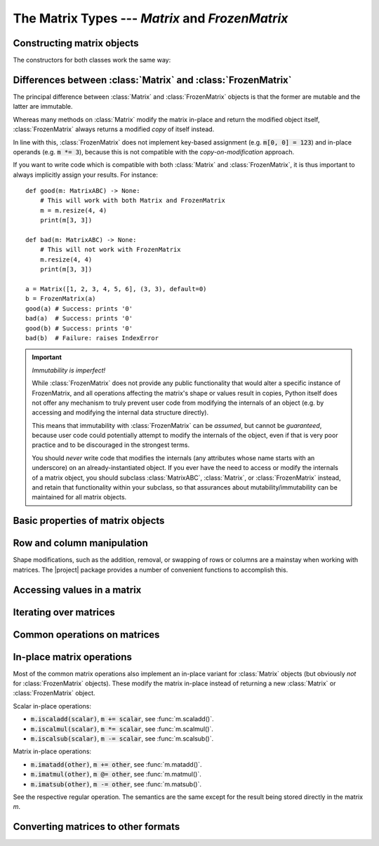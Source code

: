 The Matrix Types --- *Matrix* and *FrozenMatrix*
================================================

Constructing matrix objects
---------------------------

The constructors for both classes work the same way:

.. py:class:: Matrix(data [, shape, *, default])

.. py:class:: FrozenMatrix(data [, shape, *, default])

   Return a new :class:`Matrix` or :class:`FrozenMatrix` object, whose cell
   values are taken from *data*.

   Matrices can be created in several different ways:

   * From an existing :class:`Matrix` or :class:`FrozenMatrix` instance: :code:`Matrix(m)`.
   * From a sequence of sequences: :code:`Matrix([[1, 2, 3], [4, 5, 6]], default=0)`.
   * From a simple sequence: :code:`Matrix([1, 2, 3, 4, 5, 6], shape=(2, 3), default=0)`.

   When constructing a new :class:`Matrix` or :class:`FrozenMatrix` object from
   an existing :class:`Matrix` or :class:`FrozenMatrix` instance, both the
   *shape* and *default* arguments are optional. If they are not specified,
   they will be copied over from the matrix passed as *data*.
   If *shape* is specified, the new matrix will be reshaped by internally
   calling :func:`resize()` to resize the matrix.
   If *default* is specified this will be used as the new default value, but
   cells with a value equal to the default (new or old) already in *data* will
   never be altered.

   When constructing a new :class:`Matrix` or :class:`FrozenMatrix` object from
   a sequence of sequences, it is assumed that these are in the form of a
   sequence of rows, with each row being a sequence of column values. The
   *shape* argument is optional, and if not specified will be inferred based on
   the number of 'row-sequences' and the longest sequence of 'column-items'.
   For instance, :code:`Matrix([[1, 2, 3], [], [1, 2, 3, 4]], default=0)` will
   yield a matrix object with 3 rows and 4 columns.
   If *shape* is specified and does not match the inferred size,
   then the data is padded with *default* where too few items are found, while
   items exceeding the expected number are ignored.
   The *default* argument is obligatory because there is no reliable way of
   inferring an appropriate default value from a regular sequence.
   
   When constructing a new :class:`Matrix` or :class:`FrozenMatrix` object from
   a 'flat' sequence, both the *shape* and *default* arguments are obligatory
   as they cannot be inferred from a regular sequence.
   The values taken from *data* are used to fill the matrix row-wise. Left-over
   values in *data* are ignored, and any remaining cells are padded with
   *default*.
   This offers a very useful pattern for constructing matrices with a single
   value by passing an empty sequence as *data*, e.g. to construct a 3x3
   zero-matrix, we can call :code:`Matrix([], (3, 3), default=0)`.

   Note that to construct matrix objects containing a sequence type (including
   other matrices), you must either construct them from another matrix or as
   a sequence of sequences, because they would never be interpreted as a 'flat'
   sequence upon inspection. For instance, to create a 2x1 matrix containing
   two-tuples, use :code:`Matrix([[("a", "b")],[("c", "d")]], default=tuple())`.

   :Examples:

      .. code-block:: python
         :caption: Constructing matrix objects from a flat sequence
         
         from matrices import Matrix, FrozenMatrix

         # Matrices with 2 rows, 3 columns, and all cells filled with '0'
         a = Matrix([], (2, 3), default=0)
         b = FrozenMatrix([], (2, 3), default=0)

         # 2x2 matrices of the form
         #    1  2
         #    3  4
         c = Matrix([1, 2, 3, 4], (2, 2), default=0)
         d = FrozenMatrix(range(100), (2, 2), default=0)

      .. code-block:: python
         :caption: Constructing matrix objects from sequences of sequences

         from matrices import Matrix, FrozenMatrix

         # 2x2 matrices of the form
         #    1  2
         #    3  4
         a = Matrix([[1, 2], [3, 4]], default=0)  # The shape can be inferred
         b = FrozenMatrix([[1, 2] [3, 4]], (2, 2), default=0)  # Explicit shape

      .. code-block:: python
         :caption: Constructing matrix objects from other matrix objects

         from matrices import Matrix, FrozenMatrix

         # 2x2 matrices of the form
         #    1  2
         #    3  4
         a = Matrix([[1, 2], [3, 4]], default=0)  # Construct mutable matrix
         b = FrozenMatrix(a)  # Immutable copy of a

   :param MatrixABC[~T] | Sequence[~T] | Sequence[Sequence[~T]] data: The data to
      be used to fill in the initial values of the matrix.
   :param tuple[int, int] shape: The shape the matrix should have in the
      format :code:`(rows, cols)`. Obligatory if *data* is a flat sequence.
   :param ~T default: Keyword-only argument specifying the default value to be
      used for cells that otherwise have not been assigned any value. Also used
      to evaluate semantically whether a cell (or entire matrix) is
      interpreted as *empty* or not.
   :rtype: Matrix[~T] | FrozenMatrix[~T]
   :returns: Returns a new :class:`Matrix` or :class:`FrozenMatrix` object.


Differences between :class:`Matrix` and :class:`FrozenMatrix`
-------------------------------------------------------------

The principal difference between :class:`Matrix` and :class:`FrozenMatrix`
objects is that the former are mutable and the latter are immutable.

Whereas many methods on :class:`Matrix` modify the matrix in-place and return
the modified object itself, :class:`FrozenMatrix` always returns a modified
*copy* of itself instead.

In line with this, :class:`FrozenMatrix` does not implement key-based
assignment (e.g. :code:`m[0, 0] = 123`) and in-place operands (e.g.
:code:`m *= 3`), because this is not compatible with the *copy-on-modification*
approach.

If you want to write code which is compatible with both :class:`Matrix` and
:class:`FrozenMatrix`, it is thus important to always implicitly assign your
results. For instance::

    def good(m: MatrixABC) -> None:
        # This will work with both Matrix and FrozenMatrix
        m = m.resize(4, 4)
        print(m[3, 3])

    def bad(m: MatrixABC) -> None:
        # This will not work with FrozenMatrix
        m.resize(4, 4)
        print(m[3, 3])

    a = Matrix([1, 2, 3, 4, 5, 6], (3, 3), default=0)
    b = FrozenMatrix(a)
    good(a) # Success: prints '0'
    bad(a)  # Success: prints '0'
    good(b) # Success: prints '0'
    bad(b)  # Failure: raises IndexError


.. important:: *Immutability is imperfect!*

   While :class:`FrozenMatrix` does not provide any public functionality that
   would alter a specific instance of FrozenMatrix, and all operations
   affecting the matrix's shape or values result in copies, Python itself does
   not offer any mechanism to truly prevent user code from modifying the
   internals of an object (e.g. by accessing and modifying the internal data
   structure directly).
   
   This means that immutability with :class:`FrozenMatrix` can be *assumed*,
   but cannot be *guaranteed*, because user code could potentially attempt to
   modify the internals of the object, even if that is very poor practice and
   to be discouraged in the strongest terms.
   
   You should *never* write code that modifies the internals (any attributes
   whose name starts with an underscore) on an already-instantiated object. If
   you ever have the need to access or modify the internals of a matrix object,
   you should subclass :class:`MatrixABC`, :class:`Matrix`, or
   :class:`FrozenMatrix` instead, and retain that functionality within your
   subclass, so that assurances about mutability/immutability can be
   maintained for all matrix objects.


Basic properties of matrix objects
----------------------------------

.. py:function:: bool(m)

   Return :code:`True` *iff* any of the cells of the matrix contain a value
   other than the current *default* value.

   Always returns :code:`False` for matrices with a zero dimension (i.e.
   matrices with the shapes 0x0, *n*\ x0, and 0x\ *n*).

   For the inverse of :obj:`bool(m)`, see :func:`m.empty()`.

   .. note::
      Note that this behaviour may lead to two matrices with the same values
      comparing as equal, while one of these matrices evaluates as :code:`True`
      and the other as :code:`False`, namely if they have different default
      values.

      :Example:

         .. code-block:: python
         
            a = Matrix([1, 1, 1, 1], (2, 2), default=0)
            b = Matrix([1, 1, 1, 1], (2, 2), default=1)

            a == b  # Evaluates to True, because both matrices have the same values
            bool(a) # Evaluates to True, because at least one of the values is not 0
            bool(b) # Evaluates to False, because all the values are 1 (the default)

   :rtype: bool

.. py:property:: m.default

   The current default value of the matrix.

   *Read-only* on immutable :class:`FrozenMatrix` objects,
   *read-write* on mutable :class:`Matrix` objects.

   Altering the default will *never* affect the data already present in a
   matrix, it will only affect value comparisons and new values inserted after
   the default was modified. For example::

      >>> a = Matrix([], (3, 3), default=0)
      >>> a.empty()
      True
      >>> a.default = 1
      >>> a.empty()
      False
      >>> a.resize(4, 4)
      >>> print(a)
           0  1  2  3
        ┌             ┐
      0 │  0  0  0  1 │
      1 │  0  0  0  1 │
      2 │  0  0  0  1 │
      3 │  1  1  1  1 │
        └             ┘

   To change the default value on immutable :class:`FrozenMatrix` objects, you
   must create a new :class:`FrozenMatrix` object with the *default* property
   overwritten. For example::

      >>> a = FrozenMatrix([], (3, 3), default=0)
      >>> bool(a)
      False
      >>> b = FrozenMatrix(a, default=1)  # a with the default overwritten
      >>> bool(b)
      True

   :type: *~T*

.. py:function:: m.empty()

   Return :code:`True` *iff* all of the cells of the matrix are equal to the
   current *default* value, or the matrix has a zero dimension (i.e.
   matrices with the shapes 0x0, *n*\ x0, and 0x\ *n*). Return :code:`False`
   otherwise.

   For the inverse of :func:`m.empty()`, see :obj:`bool(m)`.

   :rtype: bool

.. py:function:: len(m)

   Return the number of items (cells) in the matrix. This is always the product
   of the number of rows and the number of columns, e.g. for a 5x10 matrix this
   would be *5 \* 10 =* **50**.

   :rtype: int

.. py:property:: m.shape

   The current shape of the matrix in the form :code:`(rows, cols)`.

   *Read-only* on immutable :class:`FrozenMatrix` objects,
   *read-write* on mutable :class:`Matrix` objects.

   To alter the shape on :class:`FrozenMatrix` objects, use :func:`m.resize()`
   or make a new object with the *shape* property overwritten instead.

   :type: tuple[int, int]


Row and column manipulation
---------------------------

Shape modifications, such as the addition, removal, or swapping of rows or
columns are a mainstay when working with matrices. The |project| package
provides a number of convenient functions to accomplish this.

.. py:function:: m.appendcol(data)

   Append a column with values *data* to the right of the matrix.

   :param Sequence[~T] data: The values to be inserted in the new column.
   :rtype: Self
   :returns: Mutable :class:`Matrix` objects return *self*, immutable
      :class:`FrozenMatrix` objects return a modified copy of *self*.

.. py:function:: m.appendrow(data)

   Append a row with values *data* to the bottom of the matrix.

   :param Sequence[~T] data: The values to be inserted in the new row.
   :rtype: Self
   :returns: Mutable :class:`Matrix` objects return *self*, immutable
      :class:`FrozenMatrix` objects return a modified copy of *self*.

.. py:function:: m.flip(* [, by])

   Flip the order a matrix's rows or columns.

   If *by* is :code:`"row"` (the default), then the order of the rows in the
   matrix will be flipped (i.e. reversed). If *by* is :code:`"col"`, then the
   order of the columns in the matrix will be flipped.

   :Examples:

      .. code-block:: python
         :caption: Flipping rows

         m = FrozenMatrix([[1, 1], [2, 2]], default=0)
         print(m)
         # Output:
         #      0  1
         #    ┌      ┐
         #  0 │ 1  1 │
         #  1 │ 2  2 │
         #    └      ┘
         print(m.flip())
         # Output:
         #      0  1
         #    ┌      ┐
         #  0 │ 2  2 │
         #  1 │ 1  1 │
         #    └      ┘

      .. code-block:: python
         :caption: Flipping columns

         m = FrozenMatrix([[1, 2], [1, 2]], default=0)
         print(m)
         # Output:
         #      0  1
         #    ┌      ┐
         #  0 │ 1  2 │
         #  1 │ 1  2 │
         #    └      ┘
         print(m.flip(by="col"))
         # Output:
         #      0  1
         #    ┌      ┐
         #  0 │ 2  1 │
         #  1 │ 2  1 │
         #    └      ┘

   :param RowColT by: One of the literals :code:`"row"` (the default) or
      :code:`"col"`, specifies whether the matrix should be flipped row-wise
      or column-wise.
   :rtype: Self
   :returns: Mutable :class:`Matrix` objects return *self*, immutable
      :class:`FrozenMatrix` objects return a flipped copy of *self*.

.. py:function:: m.fliph()

   Alias for :code:`m.flip(by="col")`.

.. py:function:: m.flipv()

   Alias for :code:`m.flip(by="row")`.

.. py:function:: m.insertcol(index, data)

   Insert a column with values *data* to the left of the column referenced by
   *index*.

   :param int index: The column index before which the new column should be
      inserted.
   :param Sequence[~T] data: The values to be inserted in the new column.
   :rtype: Self
   :returns: Mutable :class:`Matrix` objects return *self*, immutable
      :class:`FrozenMatrix` objects return a modified copy of *self*.

.. py:function:: m.insertrow(index, data)

   Insert a row with values *data* to the top of the row referenced by
   *index*.

   :param int index: The row index before which the new row should be inserted.
   :param Sequence[~T] data: The values to be inserted in the new row.
   :rtype: Self
   :returns: Mutable :class:`Matrix` objects return *self*, immutable
      :class:`FrozenMatrix` objects return a modified copy of *self*.

.. py:function:: m.prependcol(data)

   Prepend a column with values *data* at the left of the matrix.

   :param Sequence[~T] data: The values to be inserted in the new column.
   :rtype: Self
   :returns: Mutable :class:`Matrix` objects return *self*, immutable
      :class:`FrozenMatrix` objects return a modified copy of *self*.

.. py:function:: m.prependrow(data)

   Prepend a row with values *data* at the top of the matrix.

   :param Sequence[~T] data: The values to be inserted in the new row.
   :rtype: Self
   :returns: Mutable :class:`Matrix` objects return *self*, immutable
      :class:`FrozenMatrix` objects return a modified copy of *self*.

.. py:function:: m.removecol(index)

   Remove the column at *index*.

   .. caution::

      The column is *removed completely* from the matrix, and the matrix’s
      shape will be altered. Calling this function does not merely reset the
      values of items in the targeted column to their default!

   :param int index: The index of the column to be removed.
   :rtype: Self
   :returns: Mutable :class:`Matrix` objects return *self*, immutable
      :class:`FrozenMatrix` objects return a modified copy of *self*.

.. py:function:: m.removerow(index)

   Remove the row at *index*.

   .. caution::

      The row is *removed completely* from the matrix, and the matrix’s
      shape will be altered. Calling this function does not merely reset the
      values of items in the targeted row to their default!

   :param int index: The index of the row to be removed.
   :rtype: Self
   :returns: Mutable :class:`Matrix` objects return *self*, immutable
      :class:`FrozenMatrix` objects return a modified copy of *self*.

.. py:function:: m.resize(rows, cols)
.. py:function:: m.resize(shape)
   :noindex:

   Grow or shrink a matrix.

   Grows or shrinks the matrix depending on whether the new *shape*'s *rows* or
   *cols* are less than or greater than the current row or column count. Has no
   effect on the shape if they match the current row and column count.

   Where the new shape has fewer rows or columns the values from these will be
   lost. Where the new shape has additional rows or columns, these will be
   populated with :attr:`m.default`.

   :param tuple[int, int] shape: Positional-only argument specifying the shape
      of the resized matrix in the form :code:`(rows, cols)`.
   :param int rows: The number of rows the matrix should have after resizing.
   :param int cols: The number of columns the matrix should have after
      resizing.
   :rtype: Self
   :returns: Mutable :class:`Matrix` objects return *self*, immutable
      :class:`FrozenMatrix` objects return a modified copy of *self*.

.. py:function:: m.swapcols(a_index, b_index)

   Swap the two columns with indices *a_index* and *b_index*.

   :Example:

      >>> a = Matrix([[0, 1, 2], [0, 1, 2]], default=0)
      >>> print(a)
          0  1  2
        ┌         ┐
      0 │ 0  1  2 │
      1 │ 0  1  2 │
        └         ┘
      >>> print(a.swapcols(0, 2))
          0  1  2
        ┌         ┐
      0 │ 2  1  0 │
      1 │ 2  1  0 │
        └         ┘

   :param int a_index: The column index of the first column to be swapped.
   :param int b_index: The column index of the second column to be swapped.
   :rtype: Self
   :returns: Mutable :class:`Matrix` objects return *self*, immutable
      :class:`FrozenMatrix` objects return a modified copy of *self*.

.. py:function:: m.swaprows(a_index, b_index)

   Swap the two rows with indices *a_index* and *b_index*.

   :Example:

      >>> a = Matrix([[0, 0], [1, 1], [2, 2]], default=0)
      >>> print(a)
          0  1
        ┌      ┐
      0 │ 0  0 │
      1 │ 1  1 │
      2 │ 2  2 │
        └      ┘
      >>> print(a.swaprows(0, 2))
          0  1
        ┌      ┐
      0 │ 2  2 │
      1 │ 1  1 │
      2 │ 0  0 │
        └      ┘

   :param int a_index: The row index of the first row to be swapped.
   :param int b_index: The row index of the second row to be swapped.
   :rtype: Self
   :returns: Mutable :class:`Matrix` objects return *self*, immutable
      :class:`FrozenMatrix` objects return a modified copy of *self*.

.. py:function:: m.transpose()

   Transpose the rows and columns of the matrix.

   In a transposed matrix, the first row is converted to the first column,
   the second row is converted to the second column, and so on.
   Transposing a matrix twice in a row always returns it to its original form.

   This turns a matrix of the form
   :math:`\begin{bmatrix}1 & 2 & 3\\4 & 5 & 6\end{bmatrix}`
   into a matrix of the form
   :math:`\begin{bmatrix}1 & 4\\ 2 & 5\\3 & 6\end{bmatrix}`.
   

   :rtype: Self
   :returns: Mutable :class:`Matrix` objects return *self*, immutable
      :class:`FrozenMatrix` objects return a modified copy of *self*.


Accessing values in a matrix
----------------------------

.. py:function:: m.copy()

   Return a shallow copy of the matrix.

   :rtype: Self
   :returns: Returns a shallow copy of *self*.

.. py:function:: m.get(row, col)
.. py:function:: m.get(key)
   :noindex:
.. py:function:: m[row, col]
.. py:function:: m[key]

   Access one or more values in the matrix object.

   Where *row* and *col* are single integers giving a row/column index (or a
   *key* is a tuple specifying a single row and a column index), return or set
   the value of the cell indexed by :code:`(row, col)`.

   Example:

      .. code-block:: python
         :caption: Accessing individual cell values

         a = Matrix([[1, 2, 3], [4, 5, 6]], default=0)
         b = FrozenMatrix(a)
         print(a[0, 0]) # print 1
         print(b[1, 2]) # print 6
         a[0, 0] = 99   # set first cell of a to 99
         print(a[0, 0]) # print 99
         b[0, 0] = 99   # TypeError: 'FrozenMatrix' object does not support item assignment

   Where either of the *row* or *col* indices are specified as a slice or
   a tuple of indices, return or set the values of a submatrix as indicated by
   the intersection of the selected *row* and *col* indices.
   
   When assigning to a matrix using a slice or multiple indeces, the assigned
   object must be a sequence of an equal length to the matrix object returned
   by the equivalent access call, and values will be over-written by row-wise
   assignment.

   Examples:

      .. code-block:: python
         :caption: Accessing a subset of cells with arbitrary indices

         a = Matrix([[1, 2, 3], [4, 5, 6]], default=0)
         print(a)
         #     0  1  2
         #   ┌         ┐
         # 0 │ 1  2  3 │
         # 1 │ 4  5  6 │
         #   └         ┘
         print(a[0, (0, 2)]) # First row, first and last column
         #     0  1
         #   ┌      ┐
         # 0 │ 1  3 │
         #   └      ┘
         a[0, (0, 2)] = (11, 13)
         print(a)
         #      0  1   2
         #   ┌           ┐
         # 0 │ 11  2  13 │
         # 1 │  4  5   6 │
         #   └           ┘

      .. code-block:: python
         :caption: Accessing a subset of cells with slices

         a = Matrix([[1, 2, 3], [4, 5, 6]], default=0)
         print(a)
         #     0  1  2
         #   ┌         ┐
         # 0 │ 1  2  3 │
         # 1 │ 4  5  6 │
         #   └         ┘
         print(a[0, 1:3]) # First row, second and third column
         #     0  1
         #   ┌      ┐
         # 0 │ 2  3 │
         #   └      ┘
         a[0, 1:3] = (12, 13)
         print(a)
         #      0   1   2
         #   ┌            ┐
         # 0 │  1  12  13 │
         # 1 │  4   5   6 │
         #   └            ┘

   As with other sequence types supporting slices, :code:`m[:, :]` can be used
   to produce a shallow copy of the matrix object.

   .. note::

      If using slice assignment to assign values from one matrix object to
      another, you must assign :func:`m.values()` rather than :code:`m`
      directly, otherwise what is assigned are the *keys* of the other matrix,
      not the values.

      Example:

      .. code-block:: python

         a = Matrix([], shape=(4, 4), default=0)
         b = Matrix([], shape=(4, 4), default=1)
         a[1:3, 0:3] = b[1:3, 0:3]
         print(a)
         #          0       1       2  3
         #   ┌                           ┐
         # 0 │      0       0       0  0 │
         # 1 │ (0, 0)  (0, 1)  (0, 2)  0 │
         # 2 │ (1, 0)  (1, 1)  (1, 2)  0 │
         # 3 │      0       0       0  0 │
         #   └                           ┘
         a[1:3, 0:3] = b[1:3, 0:3].values()
         print(a)
         #     0  1  2  3
         #   ┌            ┐
         # 0 │ 0  0  0  0 │
         # 1 │ 1  1  1  0 │
         # 2 │ 1  1  1  0 │
         # 3 │ 0  0  0  0 │
         #   └            ┘

   :param tuple[IndexT, IndexT] key: A tuple of *row* and *col* indeces.
   :param IndexT row: The row index for the cell(s) to retreive, can be an
      integer to refer to a single row, a slice to refer to a subset of rows,
      or a tuple of row indices to select any arbitrary number of rows.
   :param IndexT col: The column index for the cell(s) to retreive, can be an
      integer to refer to a single column, a slice to refer to a subset of
      columns, or a tuple of column indices to select any arbitrary number of
      columns.
   :rtype: ~T | Matrix[~T] | FrozenMatrix[~T]
   :returns: Returns the value of the cell specified by *row*, *col* if both of
      these refer to a single cell (i.e. both *row* and *cell* are single
      integers), otherwise returns a new :class:`Matrix` or
      :class:`FrozenMatrix` object containing the selected rows and column
      (possibly 0x0, *n*\ x0 or 0x\ *n*), following standard Python slice logic
      and intersecting the slices where appropriate.

.. py:function:: m.items(* [, by])

   Return a list of the matrix's items (:code:`(key, value)` pairs).

   The *key* of each returned pair itself is a tuple with row and column
   indices for the item. This allows for two different ways of destructuring
   the list returned by :func:`m.items()`:

   .. code-block:: python

      m = Matrix([[1, 2], [3, 4]], default=0)
      for key, value in m.items():
         print(f"m at {key} has the value {value}")
      # m at (0, 0) has the value 1
      # m at (0, 1) has the value 2
      # m at (1, 0) has the value 3
      # m at (1, 1) has the value 4
      for (row, col), value in m.items():
         print(f"m[{row}, {col}] has the value {value}")
      # m[0, 0] has the value 1
      # m[0, 1] has the value 2
      # m[1, 0] has the value 3
      # m[1, 1] has the value 4

   Note that, since :code:`m[(row, col)]` is equivalent to :code:`m[row, col]`
   (the latter being syntactic sugar for the former), it is not necessary to
   destructure the key unless you care about the individual values of the row
   or column indices.

   See also :func:`m.asdict()` for a method which returns the same data as
   a dictionary rather than a list of tuples.

   :param RowColT by: One of the literals :code:`"row"` (the default) or
      :code:`"col"`, specifies whether the list of key-value pairs should be
      constructed by row-wise or column-wise iteration of the matrix.
   :rtype: list[tuple[tuple[int, int], ~T]]
   :returns: Returns a list of tuples where the first member of each tuple is
      a key tuple (a tuple with indices of the form :code:`(row, col)`) and the
      second member of the tuple is the value of the cell indexed by that key.
      The list is ordered row-wise or column-wise depending on *by*.

.. py:function:: m.keys(* [, by])

   Return a list of the matrix's keys (:code:`(row, col)` pairs).

   :param RowColT by: One of the literals :code:`"row"` (the default) or
      :code:`"col"`, specifies whether the list of keys should be constructed
      by row-wise or column-wise iteration of the matrix.
   :rtype: list[tuple[int, int]]
   :returns: Returns a list of tuples with all the keys (aka row and column
      indices) of the matrix, ordered row-wise or column-wise depending on
      *by*. Each tuple has the form :code:`(row, col)`.

.. py:function:: m.values(* [, by])

   Return a list of the matrix's values.

   Note that, unlike Python's native dictionaries, 
   :class:`Matrix`/:class:`FrozenMatrix` does not use view objects, but returns
   lists instead. This means that the results of :func:`m.values()` will
   compare :code:`True` if the list of values and their order is identical,
   where the results of :code:`dict.values()` would compare :code:`False`
   even to itself.

   :param RowColT by: One of the literals :code:`"row"` (the default) or
      :code:`"col"`, specifies whether the list of values should be constructed
      by row-wise or column-wise iteration of the matrix.
   :rtype: list[~T]
   :returns: Returns a list of all the cell values in the matrix, ordered
      row-wise or column-wise depending on *by*.

.. py:function:: submatrix(rows, cols)

   Get a copy of the matrix object containing only the intersection of *rows*
   and *cols*.

   :Example:

      >>> a = Matrix([[1, 2, 3, 4], [5, 6, 7, 8], [9, 10, 11, 12]], default=0)
      >>> print(a)
           0   1   2   3
         ┌               ┐
       0 │ 1   2   3   4 │
       1 │ 5   6   7   8 │
       2 │ 9  10  11  12 │
         └               ┘
      >>> print(a.submatrix(0, 0)) # Selects a single cell
           0
         ┌   ┐
       0 │ 1 │
         └   ┘
      >>> print(a.submatrix((0, 2), (0, 1, 2))) # rows 0 and 2, columns 0, 1 and 2
           0   1   2
         ┌           ┐
       0 │ 1   2   3 │
       1 │ 9  10  11 │
         └           ┘

   :param IndexT rows: The row indices to select for the submatrix. Can be an
      integer for a single row, a slice to refer to a subset of rows, or a
      tuple of row indices to select any arbitrary number of rows.
   :param IndexT cols: The column indices to select for the submatrix. Can be
      an integer for a single column, a slice to refer to a subset of columns,
      or a tuple of column indices to select any arbitrary number of columns.
   :rtype: Matrix[~T] | FrozenMatrix[~T]
   :returns: A new matrix object of the same type as the original, containing
      only the intersection of the specified *rows* and *cols*.

Iterating over matrices
-----------------------

.. py:function:: m.foreach(func [, *args, **kwargs])

   Apply *func* to each cell in the matrix.

   Any additional *args* and *kwargs* will be passed as arguments to *func*.

   The return value of *func* will be ignored. To mutate the values of each cell
   in-place, use :func:`m.map()` instead.

   :func:`m.foreach()` always iterates row-wise.

   :Example:

      >>> m = Matrix([[1, 2, 3], [4, 5, 6]], default=0)
      >>> m.foreach(lambda x: print(x) if x % 2 == 0 else ...)
      2
      4
      6

   :param Callable[..., Any] func: A callable accepting at least one argument
      (namely the value of each cell as the matrix is iterated over).
   :param Any args: Optional positional arguments to be passed to *func*.
   :param Any kwargs: Optional keyword arguments to be passed to *func*.
   :rtype: Self
   :returns: Always returns *self*, even in the case of an immutable
      :class:`FrozenMatrix` object, since the matrix object itself is never
      modified by :func:`m.foreach()`.

.. py:function:: iter(m)

   Return an iterator object iterating over the row and column indices of the
   matrix object (not the cell values directly). The iterator always iterates
   over the matrix row-wise.

   :Example:

      >>> m = Matrix([[1, 2, 3], [4, 5, 6]], default=0)
      >>> for row, col in iter(m):
      ...     if m[row, col] % 2 == 0:
      ...         print(f"{m[row, col]} is even")
      ...     else:
      ...         print(f"{m[row, col]} is odd")
      ...
      1 is odd
      2 is even
      3 is odd
      4 is even
      5 is odd
      6 is even


   :param Callable[..., ~T] func: A callable accepting at least one argument
      (namely the value of each cell as the matrix is iterated over) and
      returning a value compatible with the type of the matrix object.
   :param Any args: Optional positional arguments to be passed to *func*.
   :param Any kwargs: Optional keyword arguments to be passed to *func*.
   :rtype: Self
   :rtype: Iterator
   :returns: An iterator over tuples of row and column indices.

.. py:function:: m.map(func [, *args, **kwargs])

   Apply *func* to each cell in the matrix and store the return value of *func*
   as the new cell value.
   
   Any additional *args* or *kwargs* passed after *func* will be passed as
   parameters to *func*.

   This will mutate the values of each cell in-place based on the return value
   of *func*. To apply *func* without affecting the values store in the matrix,
   use :func:`m.foreach()` instead.

   :returns: Mutable :class:`Matrix` objects return *self*, immutable
      :class:`FrozenMatrix` objects return a modified copy of *self*.


Common operations on matrices
-----------------------------

.. py:function:: value in m

   Return :code:`True` if *m* has a value *value*.

   .. important::

      The semantics of the :code:`in` statement with matrix objects are those
      of interables like Python's native :obj:`list` type, which look up the
      values stored in the object.
      
      They are not those of the :obj:`dict` type because the keys are strictly
      numerical, so that you can always check whether a key is within the
      matrix's range by comparing the value to :obj:`m.shape`.

.. py:function:: value not in m

   Equivalent to :code:`not value in m`.

.. py:function:: m is other

   Return :code:`True` if and only if *m* and *other* are references to the
   exact same object.

   This will return :code:`False` for identical but independent
   :class:`Matrix`/:class:`FrozenMatrix` objects, which is especially important
   to keep in mind when attempting to compare the objects returned by method
   calls on :class:`FrozenMatrix` objects, as these will not be the same object
   if the method might have modified the matrix, whereas they will be the same
   (modified) object on :class:`Matrix` instances.

.. py:function:: m == other

   Return :code:`True` if *m* and *other* are matrices of the same shape which
   contain the same values.

.. py:function:: m.matadd(other)
.. py:function:: m + other

   Add two matrix objects.

   The values of *other* are added to the values of *m* with the same key (row
   and column index). The *other* matrix must have the same shape as the matrix
   to which it is added.

   For an in-place variant see :func:`m.imatadd()`.

   :Example:

      >>> m1 = Matrix([], shape=(2, 2), default=0)
      >>> m2 = FrozenMatrix([[1, 2], [3, 4]], default=0)
      >>> print(m1 + m2)
      #     0  1
      #   ┌      ┐
      # 0 │ 1  2 │
      # 1 │ 3  4 │
      #   └      ┘

   :param MatrixABC[~V] other: The :class:`Matrix` or :class:`FrozenMatrix` to
      be added to the matrix.
   :rtype: Self | Matrix[~V] | FrozenMatrix[~V]
   :returns: Always returns a modified copy of *self*.

.. py:function:: m.scaladd(scalar)
.. py:function:: m + scalar

   Add *scalar* to each cell of the matrix *m*.

   .. note::

      The :code:`+` operator cannot be used with scalars which are themselves
      matrix objects (e.g. when adding a matrix to each matrix in a matrix of
      matrices). Always use :func:`m.scaladd()` if there is a chance that the
      scalar itself might be a matrix object.

   For an in-place variant see :func:`m.iscaladd()`.

   :Example:

      >>> m = FrozenMatrix([[1, 2], [3, 4]], default=0)
      >>> print(m + 2)
      #     0  1
      #   ┌      ┐
      # 0 │ 3  4 │
      # 1 │ 5  6 │
      #   └      ┘

   :param ~V scalar: The :class:`Matrix` or :class:`FrozenMatrix` to
      be added to the matrix.
   :rtype: Self | Matrix[~V] | FrozenMatrix[~V]
   :returns: Always returns a modified copy of *self*.

.. py:function:: m.matmul(other)
.. py:function:: m @ other

   TO BE WRITTEN

.. py:function:: m.scalmul(scalar)
.. py:function:: m * scalar
.. py:function:: scalar * m

   TO BE WRITTEN

.. py:function:: m.matsub(other)
.. py:function:: m - other

   TO BE WRITTEN

.. py:function:: m.scalsub(scalar)
.. py:function:: m - scalar

   TO BE WRITTEN


In-place matrix operations
--------------------------

Most of the common matrix operations also implement an in-place
variant for :class:`Matrix` objects (but obviously *not* for
:class:`FrozenMatrix` objects). These modify the matrix in-place
instead of returning a new :class:`Matrix` or :class:`FrozenMatrix`
object.

Scalar in-place operations:

* :code:`m.iscaladd(scalar)`, :code:`m += scalar`, see :func:`m.scaladd()`.
* :code:`m.iscalmul(scalar)`, :code:`m *= scalar`, see :func:`m.scalmul()`.
* :code:`m.iscalsub(scalar)`, :code:`m -= scalar`, see :func:`m.scalsub()`.

Matrix in-place operations:

* :code:`m.imatadd(other)`, :code:`m += other`, see :func:`m.matadd()`.
* :code:`m.imatmul(other)`, :code:`m @= other`, see :func:`m.matmul()`.
* :code:`m.imatsub(other)`, :code:`m -= other`, see :func:`m.matsub()`.

See the respective regular operation. The semantics are the same except for
the result being stored directly in the matrix *m*.


Converting matrices to other formats
------------------------------------

.. py:function:: m.aslist(* [, by])

   TO BE WRITTEN

   See also :func:`m.values()` which returns a flat list of the matrix's
   values.

   :param RowColT by: One of the literals :code:`"row"` (the default) or
      :code:`"col"`, specifies whether the list of lists should be constructed
      by row-wise or column-wise iteration of the matrix. 
   :rtype: list[list[~T]]
   :returns: Returns a list of lists, with the sublists containing the
      values of the matrix either by column or by row, depending on *by*.

.. py:function:: m.asdict()

   TO BE WRITTEN

   :rtype: dict[tuple[int, int], ~T]
   :returns: Returns a dictionary where they keys are tuples of indices of the
      form :code:`(row, col)` and values the values of the cells with that
      index.

.. py:function:: repr(m)

   TO BE WRITTEN

.. py:function:: str(m)

   TO BE WRITTEN
